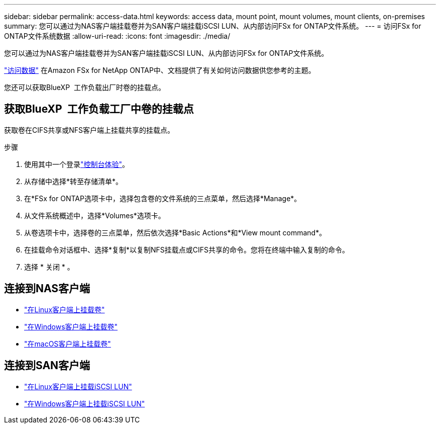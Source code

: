 ---
sidebar: sidebar 
permalink: access-data.html 
keywords: access data, mount point, mount volumes, mount clients, on-premises 
summary: 您可以通过为NAS客户端挂载卷并为SAN客户端挂载iSCSI LUN、从内部访问FSx for ONTAP文件系统。 
---
= 访问FSx for ONTAP文件系统数据
:allow-uri-read: 
:icons: font
:imagesdir: ./media/


[role="lead"]
您可以通过为NAS客户端挂载卷并为SAN客户端挂载iSCSI LUN、从内部访问FSx for ONTAP文件系统。

link:https://docs.aws.amazon.com/fsx/latest/ONTAPGuide/supported-fsx-clients.html["访问数据"^] 在Amazon FSx for NetApp ONTAP中、文档提供了有关如何访问数据供您参考的主题。

您还可以获取BlueXP  工作负载出厂时卷的挂载点。



== 获取BlueXP  工作负载工厂中卷的挂载点

获取卷在CIFS共享或NFS客户端上挂载共享的挂载点。

.步骤
. 使用其中一个登录link:https://docs.netapp.com/us-en/workload-setup-admin/console-experiences.html["控制台体验"^]。
. 从存储中选择*转至存储清单*。
. 在*FSx for ONTAP选项卡中，选择包含卷的文件系统的三点菜单，然后选择*Manage*。
. 从文件系统概述中，选择*Volumes*选项卡。
. 从卷选项卡中，选择卷的三点菜单，然后依次选择*Basic Actions*和*View mount command*。
. 在挂载命令对话框中、选择*复制*以复制NFS挂载点或CIFS共享的命令。您将在终端中输入复制的命令。
. 选择 * 关闭 * 。




== 连接到NAS客户端

* link:https://docs.aws.amazon.com/fsx/latest/ONTAPGuide/attach-linux-client.html["在Linux客户端上挂载卷"^]
* link:https://docs.aws.amazon.com/fsx/latest/ONTAPGuide/attach-windows-client.html["在Windows客户端上挂载卷"^]
* link:https://docs.aws.amazon.com/fsx/latest/ONTAPGuide/attach-mac-client.html["在macOS客户端上挂载卷"^]




== 连接到SAN客户端

* link:https://docs.aws.amazon.com/fsx/latest/ONTAPGuide/mount-iscsi-luns-linux.html["在Linux客户端上挂载iSCSI LUN"^]
* link:https://docs.aws.amazon.com/fsx/latest/ONTAPGuide/mount-iscsi-windows.html["在Windows客户端上挂载iSCSI LUN"^]


